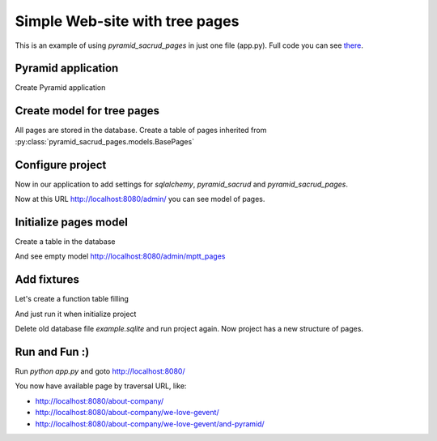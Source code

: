 .. _simple_tutorial:

Simple Web-site with tree pages
===============================

This is an example of using `pyramid_sacrud_pages` in just one file (app.py).
Full code you can see `there <https://github.com/ITCase/pyramid_sacrud_pages/blob/master/example/app.py>`_.

Pyramid application
-------------------

Create Pyramid application

.. code-block:: python
    :linenos:

    from wsgiref.simple_server import make_server

    from pyramid.config import Configurator
    from pyramid.response import Response


    def hello_world(request):
        return Response('<a href="/admin/">Admin</a><br />' +
                        '<br /><a href="about-company">About company page</a>')


    def get_app():
        config = Configurator()

        config.add_route('hello', '/')
        config.add_view(hello_world, route_name='hello')

        return config.make_wsgi_app()

    if __name__ == '__main__':
        app = get_app()
        server = make_server('0.0.0.0', 8080, app)
        server.serve_forever()

Create model for tree pages
---------------------------

All pages are stored in the database.
Create a table of pages inherited from :py:class:`pyramid_sacrud_pages.models.BasePages`

.. code-block:: python
    :linenos:
    :emphasize-lines: 6-34

    from wsgiref.simple_server import make_server

    from pyramid.config import Configurator
    from pyramid.response import Response

    from sqlalchemy.ext.declarative import declarative_base
    from sqlalchemy import Column, Integer

    from sacrud.common import TableProperty
    from pyramid_sacrud_pages.models import BasePages

    Base = declarative_base()


    class MPTTPages(BasePages, Base):
        __tablename__ = "mptt_pages"

        id = Column('id', Integer, primary_key=True)

        @TableProperty
        def sacrud_list_col(cls):
            col = cls.columns
            return [col.name, col.level, col.tree_id,
                    col.parent_id, col.left, col.right]

        @TableProperty
        def sacrud_detail_col(cls):
            col = cls.columns
            return [('', [col.name, col.slug, col.description, col.visible]),
                    ('Redirection', [col.redirect_url, col.redirect_page,
                                    col.redirect_type]),
                    ('SEO', [col.seo_title, col.seo_keywords, col.seo_description,
                            col.seo_metatags])
                    ]


    def hello_world(request):
        return Response('<a href="/admin/">Admin</a><br />' +
                        '<br /><a href="about-company">About company page</a>')


    def get_app():
        config = Configurator()

        config.add_route('hello', '/')
        config.add_view(hello_world, route_name='hello')

        return config.make_wsgi_app()

    if __name__ == '__main__':
        app = get_app()
        server = make_server('0.0.0.0', 8080, app)
        server.serve_forever()

Configure project
-----------------

Now in our application to add settings for `sqlalchemy`, `pyramid_sacrud`
and `pyramid_sacrud_pages`.

.. code-block:: python
    :linenos:
    :emphasize-lines: 1-5, 10,11, 16-18, 20-24, 26-29

    from sqlalchemy import engine_from_config
    from sqlalchemy.orm import scoped_session, sessionmaker
    from zope.sqlalchemy import ZopeTransactionExtension

    DBSession = scoped_session(sessionmaker(extension=ZopeTransactionExtension()))


    def get_app():
        config = Configurator()
        settings = config.registry.settings
        settings['sqlalchemy.url'] = "sqlite:///example.sqlite"

        config.add_route('hello', '/')
        config.add_view(hello_world, route_name='hello')

        # Database
        engine = engine_from_config(settings)
        DBSession.configure(bind=engine)

        # SACRUD
        settings['pyramid_sacrud.models'] = (('Pages', [MPTTPages]), )
        config.include('pyramid_sacrud', route_prefix='/admin')

        # sacrud_pages - put it after all routes
        settings['pyramid_sacrud_pages.model_locations'] = 'app:MPTTPages'
        config.include("pyramid_sacrud_pages")

        return config.make_wsgi_app()

Now at this URL http://localhost:8080/admin/ you can see model of pages.

.. image:: _static/img/tutorial/admin.png

Initialize pages model
----------------------

Create a table in the database

.. code-block:: python
    :linenos:
    :emphasize-lines: 11-16

    import transaction

    ...

    def get_app():
        ...
        # Database
        engine = engine_from_config(settings)
        DBSession.configure(bind=engine)

        # initialize
        try:
            MPTTPages.__table__.create(engine)
            transaction.commit()
        except Exception as e:
            print e

        ...

And see empty model http://localhost:8080/admin/mptt_pages

.. image:: _static/img/tutorial/empty_model.png


Add fixtures
------------

Let's create a function table filling

.. code-block:: python
    :linenos:

    def add_fixture(model, fixtures, session):
        """
        Add fixtures to database.

        Example::

        hashes = ({'foo': {'foo': 'bar', '1': '2'}}, {'foo': {'test': 'data'}})
        add_fixture(TestHSTORE, hashes)
        """
        for fixture in fixtures:
            session.add(model(**fixture))


    def add_mptt_tree(session):
        session.query(MPTTPages).delete()
        transaction.commit()
        tree1 = (
            {'id': '1', 'slug': 'about-company', 'name': 'About company', 'visible': True, 'parent_id': None},
            {'id': '2', 'slug': 'we-love-gevent', 'name': u'We ♥ gevent', 'visible': True, 'parent_id': '1'},
            {'id': '3', 'slug': 'and-pyramid', 'name': 'And Pyramid', 'visible': True, 'parent_id': '2'},
            {'id': '4', 'slug': 'our-history', 'name': 'Our history', 'visible': False, 'parent_id': '1'},
            {'id': '5', 'slug': 'foo', 'name': 'foo', 'visible': True, 'parent_id': '4'},
            {'id': '6', 'slug': 'kompania-itcase', 'name': u'компания ITCase', 'visible': False, 'parent_id': '4'},
            {'id': '7', 'slug': 'our-strategy', 'name': 'Our strategy', 'visible': True, 'parent_id': '1'},
            {'id': '8', 'slug': 'wordwide', 'name': 'Wordwide', 'visible': True, 'parent_id': '7'},
            {'id': '9', 'slug': 'technology', 'name': 'Technology', 'visible': False, 'parent_id': '8'},
            {'id': '10', 'slug': 'what-we-do', 'name': 'What we do', 'visible': True, 'parent_id': '7'},
            {'id': '11', 'slug': 'at-a-glance', 'name': 'at a glance', 'visible': True, 'parent_id': '10'},
        )

        tree2 = (
            {'id': '12', 'slug': 'foo12', 'name': 'foo12', 'visible': True, 'parent_id': None, 'tree_id': '2'},
            {'id': '13', 'slug': 'foo13', 'name': 'foo13', 'visible': False, 'parent_id': '12', 'tree_id': '2'},
            {'id': '14', 'slug': 'foo14', 'name': 'foo14', 'visible': False, 'parent_id': '13', 'tree_id': '2'},
            {'id': '15', 'slug': 'foo15', 'name': 'foo15', 'visible': True, 'parent_id': '12', 'tree_id': '2'},
            {'id': '16', 'slug': 'foo16', 'name': 'foo16', 'visible': True, 'parent_id': '15', 'tree_id': '2'},
            {'id': '17', 'slug': 'foo17', 'name': 'foo17', 'visible': True, 'parent_id': '15', 'tree_id': '2'},
            {'id': '18', 'slug': 'foo18', 'name': 'foo18', 'visible': True, 'parent_id': '12', 'tree_id': '2'},
            {'id': '19', 'slug': 'foo19', 'name': 'foo19', 'visible': True, 'parent_id': '18', 'tree_id': '2'},
            {'id': '20', 'slug': 'foo20', 'name': 'foo20', 'visible': True, 'parent_id': '19', 'tree_id': '2'},
            {'id': '21', 'slug': 'foo21', 'name': 'foo21', 'visible': True, 'parent_id': '18', 'tree_id': '2'},
            {'id': '22', 'slug': 'foo22', 'name': 'foo22', 'visible': True, 'parent_id': '21', 'tree_id': '2'},
        )
        add_fixture(MPTTPages, tree1, session)
        add_fixture(MPTTPages, tree2, session)

And just run it when initialize project

.. code-block:: python
    :linenos:
    :emphasize-lines: 12

    ...

    def get_app():
        ...
        # Database
        engine = engine_from_config(settings)
        DBSession.configure(bind=engine)

        # initialize
        try:
            MPTTPages.__table__.create(engine)
            add_mptt_tree(DBSession)
            transaction.commit()
        except Exception as e:
            print e

        ...

Delete old database file `example.sqlite` and run project again.
Now project has a new structure of pages.

.. image:: _static/img/tutorial/filled_model.png

Run and Fun :)
--------------

Run `python app.py` and goto http://localhost:8080/

You now have available page by traversal URL, like:

* http://localhost:8080/about-company/
* http://localhost:8080/about-company/we-love-gevent/
* http://localhost:8080/about-company/we-love-gevent/and-pyramid/
